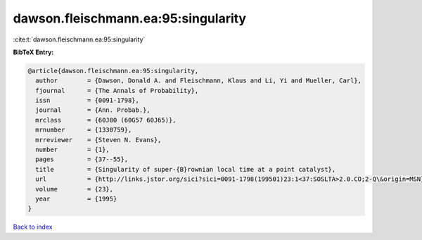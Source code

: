 dawson.fleischmann.ea:95:singularity
====================================

:cite:t:`dawson.fleischmann.ea:95:singularity`

**BibTeX Entry:**

.. code-block:: bibtex

   @article{dawson.fleischmann.ea:95:singularity,
     author        = {Dawson, Donald A. and Fleischmann, Klaus and Li, Yi and Mueller, Carl},
     fjournal      = {The Annals of Probability},
     issn          = {0091-1798},
     journal       = {Ann. Probab.},
     mrclass       = {60J80 (60G57 60J65)},
     mrnumber      = {1330759},
     mrreviewer    = {Steven N. Evans},
     number        = {1},
     pages         = {37--55},
     title         = {Singularity of super-{B}rownian local time at a point catalyst},
     url           = {http://links.jstor.org/sici?sici=0091-1798(199501)23:1<37:SOSLTA>2.0.CO;2-Q\&origin=MSN},
     volume        = {23},
     year          = {1995}
   }

`Back to index <../By-Cite-Keys.html>`_
